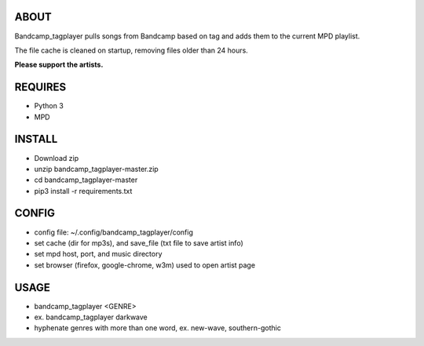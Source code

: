 ABOUT
-----
Bandcamp_tagplayer pulls songs from Bandcamp based on tag and adds them to the current MPD playlist.

The file cache is cleaned on startup, removing files older than 24 hours.  


**Please support the artists.**


REQUIRES
--------
- Python 3
- MPD

INSTALL
-------
- Download zip
- unzip bandcamp_tagplayer-master.zip
- cd bandcamp_tagplayer-master
- pip3 install -r requirements.txt

CONFIG
------
- config file: ~/.config/bandcamp_tagplayer/config 
- set cache (dir for mp3s), and save_file (txt file to save artist info)
- set mpd host, port, and music directory 
- set browser (firefox, google-chrome, w3m) used to open artist page

USAGE
-----
- bandcamp_tagplayer <GENRE>
- ex. bandcamp_tagplayer darkwave
- hyphenate genres with more than one word, ex. new-wave, southern-gothic




